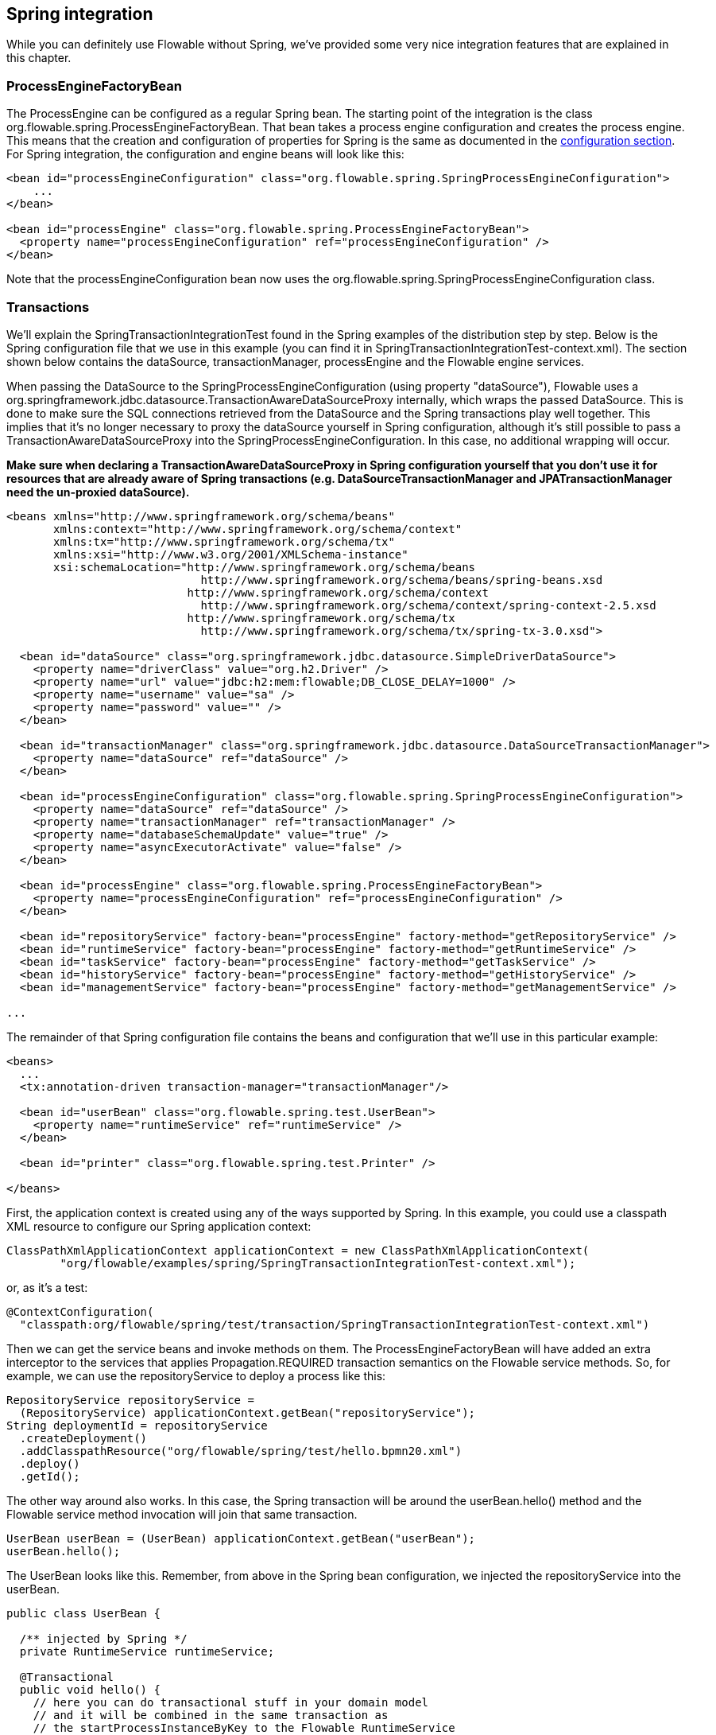 [[springintegration]]

== Spring integration

While you can definitely use Flowable without Spring, we've provided some very nice integration features that are explained in this chapter.

=== ProcessEngineFactoryBean

The +ProcessEngine+ can be configured as a regular Spring bean. The starting point of the integration is the class +org.flowable.spring.ProcessEngineFactoryBean+. That bean takes a process engine configuration and creates the process engine.  This means that the creation and configuration of properties for Spring is the same as documented in the <<configuration,configuration section>>. For Spring integration, the configuration and engine beans will look like this:

[source,xml,linenums]
----
<bean id="processEngineConfiguration" class="org.flowable.spring.SpringProcessEngineConfiguration">
    ...
</bean>

<bean id="processEngine" class="org.flowable.spring.ProcessEngineFactoryBean">
  <property name="processEngineConfiguration" ref="processEngineConfiguration" />
</bean>

----

Note that the +processEngineConfiguration+ bean now uses the +org.flowable.spring.SpringProcessEngineConfiguration+ class.


=== Transactions

We'll explain the +SpringTransactionIntegrationTest+ found in the Spring examples of the distribution step by step.  Below is the Spring configuration file that we use in this example (you can find it in SpringTransactionIntegrationTest-context.xml). The section shown below contains the dataSource, transactionManager, processEngine and the Flowable engine services.


When passing the DataSource to the +SpringProcessEngineConfiguration+ (using property "dataSource"), Flowable uses a +org.springframework.jdbc.datasource.TransactionAwareDataSourceProxy+ internally, which wraps the passed DataSource. This is done to make sure the SQL connections retrieved from the DataSource and the Spring transactions play well together. This implies that it's no longer necessary to proxy the dataSource yourself in Spring configuration, although it's still possible to pass a +TransactionAwareDataSourceProxy+ into the +SpringProcessEngineConfiguration+. In this case, no additional wrapping will occur.

*Make sure when declaring a +TransactionAwareDataSourceProxy+ in Spring configuration yourself that you don't use it for resources that are already aware of Spring transactions (e.g. DataSourceTransactionManager and JPATransactionManager need the un-proxied dataSource).*

[source,xml,linenums]
----
<beans xmlns="http://www.springframework.org/schema/beans"
       xmlns:context="http://www.springframework.org/schema/context"
       xmlns:tx="http://www.springframework.org/schema/tx"
       xmlns:xsi="http://www.w3.org/2001/XMLSchema-instance"
       xsi:schemaLocation="http://www.springframework.org/schema/beans
                             http://www.springframework.org/schema/beans/spring-beans.xsd
                           http://www.springframework.org/schema/context 
                             http://www.springframework.org/schema/context/spring-context-2.5.xsd
                           http://www.springframework.org/schema/tx
                             http://www.springframework.org/schema/tx/spring-tx-3.0.xsd">

  <bean id="dataSource" class="org.springframework.jdbc.datasource.SimpleDriverDataSource">
    <property name="driverClass" value="org.h2.Driver" />
    <property name="url" value="jdbc:h2:mem:flowable;DB_CLOSE_DELAY=1000" />
    <property name="username" value="sa" />
    <property name="password" value="" />
  </bean>

  <bean id="transactionManager" class="org.springframework.jdbc.datasource.DataSourceTransactionManager">
    <property name="dataSource" ref="dataSource" />
  </bean>

  <bean id="processEngineConfiguration" class="org.flowable.spring.SpringProcessEngineConfiguration">
    <property name="dataSource" ref="dataSource" />
    <property name="transactionManager" ref="transactionManager" />
    <property name="databaseSchemaUpdate" value="true" />
    <property name="asyncExecutorActivate" value="false" />
  </bean>

  <bean id="processEngine" class="org.flowable.spring.ProcessEngineFactoryBean">
    <property name="processEngineConfiguration" ref="processEngineConfiguration" />
  </bean>

  <bean id="repositoryService" factory-bean="processEngine" factory-method="getRepositoryService" />
  <bean id="runtimeService" factory-bean="processEngine" factory-method="getRuntimeService" />
  <bean id="taskService" factory-bean="processEngine" factory-method="getTaskService" />
  <bean id="historyService" factory-bean="processEngine" factory-method="getHistoryService" />
  <bean id="managementService" factory-bean="processEngine" factory-method="getManagementService" />

...
----


The remainder of that Spring configuration file contains the beans and configuration that we'll use in this particular example:

[source,xml,linenums]
----
<beans>
  ...
  <tx:annotation-driven transaction-manager="transactionManager"/>

  <bean id="userBean" class="org.flowable.spring.test.UserBean">
    <property name="runtimeService" ref="runtimeService" />
  </bean>

  <bean id="printer" class="org.flowable.spring.test.Printer" />

</beans>
----

First, the application context is created using any of the ways supported by Spring. In this example, you could use a classpath XML resource to configure our Spring application context:

[source,java,linenums]
----
ClassPathXmlApplicationContext applicationContext = new ClassPathXmlApplicationContext(
	"org/flowable/examples/spring/SpringTransactionIntegrationTest-context.xml");
----

or, as it's a test:

[source,java,linenums]
----
@ContextConfiguration(
  "classpath:org/flowable/spring/test/transaction/SpringTransactionIntegrationTest-context.xml")
----


Then we can get the service beans and invoke methods on them.  The ProcessEngineFactoryBean will have added an extra interceptor to the services that applies Propagation.REQUIRED transaction semantics on the Flowable service methods.  So, for example, we can use the repositoryService to deploy a process like this:

[source,java,linenums]
----
RepositoryService repositoryService =
  (RepositoryService) applicationContext.getBean("repositoryService");
String deploymentId = repositoryService
  .createDeployment()
  .addClasspathResource("org/flowable/spring/test/hello.bpmn20.xml")
  .deploy()
  .getId();

----

The other way around also works.  In this case, the Spring transaction will be around the userBean.hello() method and the Flowable service method invocation will join that same transaction.

[source,java,linenums]
----
UserBean userBean = (UserBean) applicationContext.getBean("userBean");
userBean.hello();
----

The UserBean looks like this.  Remember, from above in the Spring bean configuration, we injected the repositoryService into the userBean.

[source,java,linenums]
----
public class UserBean {

  /** injected by Spring */
  private RuntimeService runtimeService;

  @Transactional
  public void hello() {
    // here you can do transactional stuff in your domain model
    // and it will be combined in the same transaction as
    // the startProcessInstanceByKey to the Flowable RuntimeService
    runtimeService.startProcessInstanceByKey("helloProcess");
  }

  public void setRuntimeService(RuntimeService runtimeService) {
    this.runtimeService = runtimeService;
  }
}
----

[[springExpressions]]


=== Expressions

When using the ProcessEngineFactoryBean, all <<apiExpressions,expressions>> in the BPMN processes will also 'see' all the Spring beans, by default. It's possible to limit the beans (even none) you want to expose in expressions using a map that you can configure.  The example below exposes a single bean (printer), available to use under the key "printer".  *To have NO beans exposed at all, just pass an empty list as 'beans' property on the SpringProcessEngineConfiguration. When no 'beans' property is set, all Spring beans in the context will be available.*

[source,xml,linenums]
----
<bean id="processEngineConfiguration" class="org.flowable.spring.SpringProcessEngineConfiguration">
  ...
  <property name="beans">
    <map>
      <entry key="printer" value-ref="printer" />
    </map>
  </property>
</bean>

<bean id="printer" class="org.flowable.examples.spring.Printer" />
----

Now the exposed beans can be used in expressions: for example, the SpringTransactionIntegrationTest +hello.bpmn20.xml+ shows how a method on a Spring bean can be invoked using a UEL method expression:


[source,xml,linenums]
----
<definitions id="definitions">

  <process id="helloProcess">

    <startEvent id="start" />
    <sequenceFlow id="flow1" sourceRef="start" targetRef="print" />

    <serviceTask id="print" flowable:expression="#{printer.printMessage()}" />
    <sequenceFlow id="flow2" sourceRef="print" targetRef="end" />

    <endEvent id="end" />

  </process>

</definitions>
----

Where +Printer+ looks like this:

[source,java,linenums]
----
public class Printer {

  public void printMessage() {
    System.out.println("hello world");
  }
}
----

And the Spring bean configuration (also shown above) looks like this:

[source,xml,linenums]
----
<beans>
  ...

  <bean id="printer" class="org.flowable.examples.spring.Printer" />

</beans>
----


=== Automatic resource deployment

Spring integration also has a special feature for deploying resources.  In the process engine configuration, you can specify a set of resources. When the process engine is created, all those resources will be scanned and deployed.  There is filtering in place that prevents duplicate deployments.  Only when the resources have actually changed will new deployments be deployed to the Flowable DB. This makes sense in a lot of use cases, where the Spring container is rebooted frequently (for example, testing).

Here's an example:

[source,xml,linenums]
----
<bean id="processEngineConfiguration" class="org.flowable.spring.SpringProcessEngineConfiguration">
  ...
  <property name="deploymentResources"
    value="classpath*:/org/flowable/spring/test/autodeployment/autodeploy.*.bpmn20.xml" />
</bean>

<bean id="processEngine" class="org.flowable.spring.ProcessEngineFactoryBean">
  <property name="processEngineConfiguration" ref="processEngineConfiguration" />
</bean>
----

By default, the configuration above will group all of the resources matching the filter into a single deployment to the Flowable engine. The duplicate filtering to prevent re-deployment of unchanged resources applies to the whole deployment. In some cases, this may not be what you want. For instance, if you deploy a set of process resources this way and only a single process definition in those resources has changed, the deployment as a whole will be considered new and all of the process definitions in that deployment will be re-deployed, resulting in new  versions of each of the process definitions, even though only one was actually changed.

To be able to customize the way deployments are determined, you can specify an additional property in the +SpringProcessEngineConfiguration+, +deploymentMode+. This property defines the way deployments will be determined from the set of resources that match the filter. There are 3 values that are supported by default for this property:

* ++default++: Group all resources into a single deployment and apply duplicate filtering to that deployment. This is the default value and it will be used if you don't specify a value.
* ++single-resource++: Create a separate deployment for each individual resource and apply duplicate filtering to that deployment. This is the value you would use to have each process definition be deployed separately and only create a new process definition version if it has changed.
* ++resource-parent-folder++: Create a separate deployment for resources that share the same parent folder and apply duplicate filtering to that deployment. This value can be used to create separate deployments for most resources, but still be able to group some by placing them in a shared folder. Here's an example of how to specify the +single-resource+ configuration for ++deploymentMode++:


[source,xml,linenums]
----
<bean id="processEngineConfiguration"
    class="org.flowable.spring.SpringProcessEngineConfiguration">
  ...
  <property name="deploymentResources" value="classpath*:/flowable/*.bpmn" />
  <property name="deploymentMode" value="single-resource" />
</bean>
----

In addition to using the values listed above for +deploymentMode+, you may require customized behavior towards determining deployments. If so, you can create a subclass of +SpringProcessEngineConfiguration+ and override the +getAutoDeploymentStrategy(String deploymentMode)+ method.  This method determines which deployment strategy is used for a certain value of the +deploymentMode+ configuration.


[[springUnitTest]]


=== Unit testing

When integrating with Spring, business processes can be tested very easily using the standard <<apiUnitTesting,Flowable testing facilities>>. The following example shows how a business process is tested in a typical Spring-based unit test:

[source,java,linenums]
----
@RunWith(SpringJUnit4ClassRunner.class)
@ContextConfiguration("classpath:org/flowable/spring/test/junit4/springTypicalUsageTest-context.xml")
public class MyBusinessProcessTest {

  @Autowired
  private RuntimeService runtimeService;

  @Autowired
  private TaskService taskService;

  @Autowired
  @Rule
  public FlowableRule flowableSpringRule;

  @Test
  @Deployment
  public void simpleProcessTest() {
    runtimeService.startProcessInstanceByKey("simpleProcess");
    Task task = taskService.createTaskQuery().singleResult();
    assertEquals("My Task", task.getName());

    taskService.complete(task.getId());
    assertEquals(0, runtimeService.createProcessInstanceQuery().count());

  }
}
----

Note that for this to work, you need to define an _org.flowable.engine.test.Flowable_ bean in the Spring configuration (which is injected by auto-wiring in the example above).

[source,xml,linenums]
----
<bean id="flowableRule" class="org.flowable.engine.test.Flowable">
  <property name="processEngine" ref="processEngine" />
</bean>

----



=== JPA with Hibernate 4.2.x

When using Hibernate 4.2.x JPA in service task or listener logic in the Flowable engine, an additional dependency to Spring ORM is needed. This is not needed for Hibernate 4.1.x or earlier. The following dependency should be added:

[source,xml,linenums]
----
<dependency>
  <groupId>org.springframework</groupId>
  <artifactId>spring-orm</artifactId>
  <version>${org.springframework.version}</version>
</dependency>
----


[[springSpringBoot]]


=== Spring Boot

Spring Boot is an application framework which, according to link:$$http://projects.spring.io/spring-boot/$$[its website], _makes it easy to create stand-alone, production-grade Spring based Applications that can you can "just run". It takes an opinionated view of the Spring platform and third-party libraries so you can get started with minimum fuss. Most Spring Boot applications need very little Spring configuration_.

For more information on Spring Boot, see link:$$http://projects.spring.io/spring-boot/$$[http://projects.spring.io/spring-boot/]

The Spring Boot - Flowable integration has been developed together with Spring committers. 

==== Compatibility

Spring Boot requires a JDK 7 runtime. Please check the Spring Boot documentation.

==== Getting started

Spring Boot is all about convention over configuration. To get started, simply add the _spring-boot-starters-basic_ dependency to your project. For example for Maven:


[source,xml,linenums]
----
<dependency>
    <groupId>org.flowable</groupId>
    <artifactId>flowable-spring-boot-starter-basic</artifactId>
    <version>${flowable.version}</version>
</dependency>
----

That's all that's needed. This dependency will transitively add the correct Flowable and Spring dependencies to the classpath. You can now write the Spring Boot application:

[source,java,,linenums]
----
import org.springframework.boot.SpringApplication;
import org.springframework.boot.autoconfigure.EnableAutoConfiguration;
import org.springframework.context.annotation.ComponentScan;
import org.springframework.context.annotation.Configuration;

@Configuration
@ComponentScan
@EnableAutoConfiguration
public class MyApplication {

    public static void main(String[] args) {
        SpringApplication.run(MyApplication.class, args);
    }

}
----

Flowable needs a database to store its data. If you run the code above, it will give you an informative exception message that you need to add a database driver dependency to the classpath. For now, add the H2 database dependency:

[source,xml,linenums]
----
<dependency>
	<groupId>com.h2database</groupId>
	<artifactId>h2</artifactId>
	<version>1.4.183</version>
</dependency>
----

The application can now be started. You will see output like this:

----
  .   ____          _            __ _ _
 /\\ / ___'_ __ _ _(_)_ __  __ _ \ \ \ \
( ( )\___ | '_ | '_| | '_ \/ _` | \ \ \ \
 \\/  ___)| |_)| | | | | || (_| |  ) ) ) )
  '  |____| .__|_| |_|_| |_\__, | / / / /
 =========|_|==============|___/=/_/_/_/
 :: Spring Boot ::        (v1.1.6.RELEASE)

MyApplication                            : Starting MyApplication on ...
s.c.a.AnnotationConfigApplicationContext : Refreshing org.springframework.context.annotation.AnnotationConfigApplicationContext@33cb5951: startup date [Wed Dec 17 15:24:34 CET 2014]; root of context hierarchy
a.s.b.AbstractProcessEngineConfiguration : No process definitions were found using the specified path (classpath:/processes/**.bpmn20.xml).
o.flowable.engine.impl.db.DbSqlSession   : performing create on engine with resource org/flowable/db/create/flowable.h2.create.engine.sql
o.flowable.engine.impl.db.DbSqlSession   : performing create on history with resource org/flowable/db/create/flowable.h2.create.history.sql
o.flowable.engine.impl.db.DbSqlSession   : performing create on identity with resource org/flowable/db/create/flowable.h2.create.identity.sql
o.a.engine.impl.ProcessEngineImpl        : ProcessEngine default created
o.a.e.i.a.DefaultAsyncJobExecutor        : Starting up the default async job executor [org.flowable.spring.SpringAsyncExecutor].
o.a.e.i.a.AcquireTimerJobsRunnable       : {} starting to acquire async jobs due
o.a.e.i.a.AcquireAsyncJobsDueRunnable    : {} starting to acquire async jobs due
o.s.j.e.a.AnnotationMBeanExporter        : Registering beans for JMX exposure on startup
MyApplication                            : Started MyApplication in 2.019 seconds (JVM running for 2.294)
----

So, by just adding the dependency to the classpath and using the _@EnableAutoConfiguration_ annotation a lot has happened behind the scenes:

* An in-memory datasource is created automatically (because the H2 driver is on the classpath) and passed to the Flowable process engine configuration
* A Flowable ProcessEngine bean is created and exposed
* All the Flowable services are exposed as Spring beans
* The Spring Job Executor is created

Also, any BPMN 2.0 process definitions in the _processes_ folder will be automatically deployed. Create a folder _processes_ and add a dummy process definition (named _one-task-process.bpmn20.xml_) to this folder. 

[source,xml,linenums]
----
<?xml version="1.0" encoding="UTF-8"?>
<definitions
        xmlns="http://www.omg.org/spec/BPMN/20100524/MODEL"
        xmlns:flowable="http://flowable.org/bpmn"
        targetNamespace="Examples">

    <process id="oneTaskProcess" name="The One Task Process">
        <startEvent id="theStart" />
        <sequenceFlow id="flow1" sourceRef="theStart" targetRef="theTask" />
        <userTask id="theTask" name="my task" />
        <sequenceFlow id="flow2" sourceRef="theTask" targetRef="theEnd" />
        <endEvent id="theEnd" />
    </process>

</definitions>
----

Also, add following code lines to test if the deployment actually worked. The _CommandLineRunner_ is a special kind of Spring bean that is executed when the application boots:

[source,java,linenums]
----
@Configuration
@ComponentScan
@EnableAutoConfiguration
public class MyApplication {

    public static void main(String[] args) {
        SpringApplication.run(MyApplication.class, args);
    }

    @Bean
    public CommandLineRunner init(final RepositoryService repositoryService,
                                  final RuntimeService runtimeService,
                                  final TaskService taskService) {

        return new CommandLineRunner() {
            @Override
            public void run(String... strings) throws Exception {
                System.out.println("Number of process definitions : " 
                	+ repositoryService.createProcessDefinitionQuery().count());
                System.out.println("Number of tasks : " + taskService.createTaskQuery().count());
                runtimeService.startProcessInstanceByKey("oneTaskProcess");
                System.out.println("Number of tasks after process start: " 
                    + taskService.createTaskQuery().count());
            }
        };
    }
}
----

The output expected will be:

----
Number of process definitions : 1
Number of tasks : 0
Number of tasks after process start : 1
----


==== Changing the database and connection pool

As stated above, Spring Boot is about convention over configuration. By default, by having only H2 on the classpath, it created an in-memory datasource and passed that to the Flowable process engine configuration.

To change the datasource, simply override the default by providing a Datasource bean. We're using the _DataSourceBuilder_ class here, which is a helper class from Spring Boot. If Tomcat, HikariCP or Commons DBCP are on the classpath, one of them will be selected (in that order, with Tomcat first). For example, to switch to a MySQL database:

[source,java,linenums]
----
@Bean
public DataSource database() {
    return DataSourceBuilder.create()
        .url("jdbc:mysql://127.0.0.1:3306/flowable-spring-boot?characterEncoding=UTF-8")
        .username("flowable")
        .password("flowable")
        .driverClassName("com.mysql.jdbc.Driver")
        .build();
}
----

Remove H2 from the Maven dependencies and add the MySQL driver and the Tomcat connection pooling to the classpath:

[source,xml,linenums]
----
<dependency>
    <groupId>mysql</groupId>
    <artifactId>mysql-connector-java</artifactId>
    <version>5.1.34</version>
</dependency>
<dependency>
    <groupId>org.apache.tomcat</groupId>
    <artifactId>tomcat-jdbc</artifactId>
    <version>8.0.15</version>
</dependency>
----

When the app is now booted up, you'll see it uses MySQL as database (and the Tomcat connection pooling framework):

----
org.flowable.engine.impl.db.DbSqlSession   : performing create on engine with resource org/flowable/db/create/flowable.mysql.create.engine.sql
org.flowable.engine.impl.db.DbSqlSession   : performing create on history with resource org/flowable/db/create/flowable.mysql.create.history.sql
org.flowable.engine.impl.db.DbSqlSession   : performing create on identity with resource org/flowable/db/create/flowable.mysql.create.identity.sql
----

When you reboot the application multiple times, you'll see the number of tasks go up (the H2 in-memory database does not survive a shutdown, MySQL does).

==== REST support

Often, a REST API is used on top of the embedded Flowable engine (interacting with the different services in a company). Spring Boot makes this really easy. Add following dependency to the classpath:

[source,xml,linenums]
----
<dependency>
    <groupId>org.springframework.boot</groupId>
    <artifactId>spring-boot-starter-web</artifactId>
    <version>${spring.boot.version}</version>
</dependency>
----

Create a new class, a Spring service and create two methods: one to start our process and one to get a task list for a given assignee. We simply wrap Flowable calls here, but in real-life scenarios this will be more complex.

[source,java,linenums]
----
@Service
public class MyService {

    @Autowired
    private RuntimeService runtimeService;

    @Autowired
    private TaskService taskService;

    @Transactional
    public void startProcess() {
        runtimeService.startProcessInstanceByKey("oneTaskProcess");
    }

    @Transactional
    public List<Task> getTasks(String assignee) {
        return taskService.createTaskQuery().taskAssignee(assignee).list();
    }

}
----

We can now create a REST endpoint by annotating a class with _@RestController_. Here, we simply delegate to the service defined above.

[source,java,linenums]
----
@RestController
public class MyRestController {

    @Autowired
    private MyService myService;

    @RequestMapping(value="/process", method= RequestMethod.POST)
    public void startProcessInstance() {
        myService.startProcess();
    }

    @RequestMapping(value="/tasks", method= RequestMethod.GET, produces=MediaType.APPLICATION_JSON_VALUE)
    public List<TaskRepresentation> getTasks(@RequestParam String assignee) {
        List<Task> tasks = myService.getTasks(assignee);
        List<TaskRepresentation> dtos = new ArrayList<TaskRepresentation>();
        for (Task task : tasks) {
            dtos.add(new TaskRepresentation(task.getId(), task.getName()));
        }
        return dtos;
    }

    static class TaskRepresentation {

        private String id;
        private String name;

        public TaskRepresentation(String id, String name) {
            this.id = id;
            this.name = name;
        }
        
        public String getId() {
            return id;
        }
        public void setId(String id) {
            this.id = id;
        }
        public String getName() {
            return name;
        }
        public void setName(String name) {
            this.name = name;
        }

    }

}
----

Both the _@Service_ and the _@RestController_ will be found by the automatic component scan (_@ComponentScan_) we added to our application class. Run the application class again. We can now interact with the REST API, for example, by using cURL:

----
curl http://localhost:8080/tasks?assignee=kermit
[]

curl -X POST  http://localhost:8080/process
curl http://localhost:8080/tasks?assignee=kermit
[{"id":"10004","name":"my task"}]
----


==== JPA support

To add JPA support for Flowable in Spring Boot, add following dependency:

[source,xml,linenums]
----
<dependency>
    <groupId>org.flowable</groupId>
    <artifactId>flowable-spring-boot-starter-jpa</artifactId>
    <version>${flowable.version}</version>
</dependency>
----

This will add in the Spring configuration and beans for using JPA. By default, the JPA provider will be Hibernate.

Let's create a simple Entity class:

[source,java,linenums]
----
@Entity
class Person {

    @Id
    @GeneratedValue
    private Long id;

    private String username;

    private String firstName;

    private String lastName;

    private Date birthDate;

    public Person() {
    }

    public Person(String username, String firstName, String lastName, Date birthDate) {
        this.username = username;
        this.firstName = firstName;
        this.lastName = lastName;
        this.birthDate = birthDate;
    }

    public Long getId() {
        return id;
    }

    public void setId(Long id) {
        this.id = id;
    }

    public String getUsername() {
        return username;
    }

    public void setUsername(String username) {
        this.username = username;
    }

    public String getFirstName() {
        return firstName;
    }

    public void setFirstName(String firstName) {
        this.firstName = firstName;
    }

    public String getLastName() {
        return lastName;
    }

    public void setLastName(String lastName) {
        this.lastName = lastName;
    }

    public Date getBirthDate() {
        return birthDate;
    }

    public void setBirthDate(Date birthDate) {
        this.birthDate = birthDate;
    }
}
----

By default, when not using an in-memory database, the tables won't be created automatically. Create a file _application.properties_ on the classpath and add following property:

----
spring.jpa.hibernate.ddl-auto=update
----

Add following class:

[source,java,linenums]
----
public interface PersonRepository extends JpaRepository<Person, Long> {

    Person findByUsername(String username);
}
----

This is a Spring repository, which offers CRUD out of the box. We add the method to find a Person by username. Spring will automatically implement this based on conventions (typically, the property names used).

We now enhance our service further:

* by adding _@Transactional_ to the class. Note that by adding the JPA dependency above, the DataSourceTransactionManager which we were using before is now automatically swapped out by a JpaTransactionManager. 
* The _startProcess_ now gets an assignee username passed in, which is used to look up the Person, and put the Person JPA object as a process variable in the process instance.
* A method to create Dummy users is added. This is used in the CommandLineRunner to populate the database.

[source,java,linenums]
----
@Service
@Transactional
public class MyService {

    @Autowired
    private RuntimeService runtimeService;

    @Autowired
    private TaskService taskService;

    @Autowired
    private PersonRepository personRepository;

    public void startProcess(String assignee) {

        Person person = personRepository.findByUsername(assignee);

        Map<String, Object> variables = new HashMap<String, Object>();
        variables.put("person", person);
        runtimeService.startProcessInstanceByKey("oneTaskProcess", variables);
    }

    public List<Task> getTasks(String assignee) {
        return taskService.createTaskQuery().taskAssignee(assignee).list();
    }

    public void createDemoUsers() {
        if (personRepository.findAll().size() == 0) {
            personRepository.save(new Person("jbarrez", "Joram", "Barrez", new Date()));
            personRepository.save(new Person("trademakers", "Tijs", "Rademakers", new Date()));
        }
    }

}
----

The CommandLineRunner now looks like:

[source,java,linenums]
----
@Bean
public CommandLineRunner init(final MyService myService) {

    return new CommandLineRunner() {
    	public void run(String... strings) throws Exception {
        	myService.createDemoUsers();
        }
    };
}
----

The RestController is also modified slightly to incorporate the changes above (only showing new methods) and the HTTP POST now has a body that contains the assignee username:

----
@RestController
public class MyRestController {

    @Autowired
    private MyService myService;

    @RequestMapping(value="/process", method= RequestMethod.POST)
    public void startProcessInstance(@RequestBody StartProcessRepresentation startProcessRepresentation) {
        myService.startProcess(startProcessRepresentation.getAssignee());
    }

   ...

    static class StartProcessRepresentation {

        private String assignee;

        public String getAssignee() {
            return assignee;
        }

        public void setAssignee(String assignee) {
            this.assignee = assignee;
        }
    }
----

And finally, to try out the Spring-JPA-Flowable integration, we assign the task using the ID of the Person JPA object in the process definition:

[source,xml,linenums]
----
<userTask id="theTask" name="my task" flowable:assignee="${person.id}"/>
----

We can now start a new process instance, providing the user name in the POST body:

----
curl -H "Content-Type: application/json" -d '{"assignee" : "jbarrez"}' http://localhost:8080/process
----

And the task list is now fetched using the person ID:

----
curl http://localhost:8080/tasks?assignee=1

[{"id":"12505","name":"my task"}]
----

==== Further Reading

Obviously, there is a lot about Spring Boot that hasn't been touched upon yet, like very easy JTA integration or building a WAR file that can be run on major application servers. And there is a lot more to the Spring Boot integration: 

* Actuator support
* Spring Integration support
* Rest API integration: boot up the Flowable Rest API embedded within the Spring application
* Spring Security support

==== Advanced Configuration

It's possible to get a hold of the process engine configuration by implementing the _org.flowable.spring.boot.ProcessEngineConfigurationConfigurer_ interface. This can be useful for advanced configuration settings or simply because a property has not (yet) exposed. For example:

[source, java, linenums]
----
public class MyConfigurer implements ProcessEngineConfigurationConfigurer {

    public void configure(SpringProcessEngineConfiguration processEngineConfiguration) {
        // advanced configuration
    }
    
}
----

By exposing an instance of this class as an _@Bean_ in the Spring Boot configuration, the instance will be called before the process engine is fully created.

